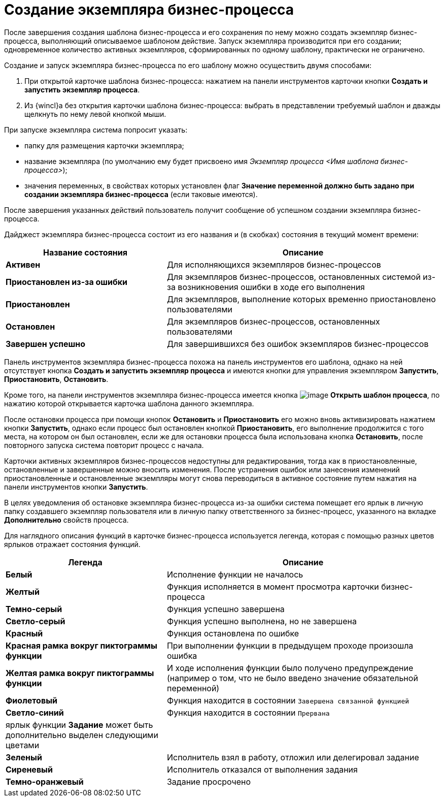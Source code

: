 = Создание экземпляра бизнес-процесса

После завершения создания шаблона бизнес-процесса и его сохранения по нему можно создать экземпляр бизнес-процесса, выполняющий описываемое шаблоном действие. Запуск экземпляра производится при его создании; одновременное количество активных экземпляров, сформированных по одному шаблону, практически не ограничено.

Создание и запуск экземпляра бизнес-процесса по его шаблону можно осуществить двумя способами:

. При открытой карточке шаблона бизнес-процесса: нажатием на панели инструментов карточки кнопки *Создать и запустить экземпляр процесса*.
. Из {wincl}а без открытия карточки шаблона бизнес-процесса: выбрать в представлении требуемый шаблон и дважды щелкнуть по нему левой кнопкой мыши.

При запуске экземпляра система попросит указать:

* папку для размещения карточки экземпляра;
* название экземпляра (по умолчанию ему будет присвоено имя [.keyword .parmname]_Экземпляр процесса <Имя шаблона бизнес-процесса>_);
* значения переменных, в свойствах которых установлен флаг *Значение переменной должно быть задано при создании экземпляра бизнес-процесса* (если таковые имеются).

После завершения указанных действий пользователь получит сообщение об успешном создании экземпляра бизнес-процесса.

Дайджест экземпляра бизнес-процесса состоит из его названия и (в скобках) состояния в текущий момент времени:

[width="100%",cols="37%,63%",options="header",]
|===
|Название состояния |Описание
|*Активен* |Для исполняющихся экземпляров бизнес-процессов
|*Приостановлен из-за ошибки* |Для экземпляров бизнес-процессов, остановленных системой из-за возникновения ошибки в ходе его выполнения
|*Приостановлен* |Для экземпляров, выполнение которых временно приостановлено пользователями
|*Остановлен* |Для экземпляров бизнес-процессов, остановленных пользователями
|*Завершен успешно* |Для завершившихся без ошибок экземпляров бизнес-процессов
|===

Панель инструментов экземпляра бизнес-процесса похожа на панель инструментов его шаблона, однако на ней отсутствует кнопка *Создать и запустить экземпляр процесса* и имеются кнопки для управления экземпляром *Запустить*, *Приостановить*, *Остановить*.

Кроме того, на панели инструментов экземпляра бизнес-процесса имеется кнопка image:Buttons/Open_Template_BusinessProcess.png[image] *Открыть шаблон процесса*, по нажатию которой открывается карточка шаблона данного экземпляра.

После остановки процесса при помощи кнопок *Остановить* и *Приостановить* его можно вновь активизировать нажатием кнопки *Запустить*, однако если процесс был остановлен кнопкой *Приостановить*, его выполнение продолжится с того места, на котором он был остановлен, если же для остановки процесса была использована кнопка *Остановить*, после повторного запуска система повторит процесс с начала.

Карточки активных экземпляров бизнес-процессов недоступны для редактирования, тогда как в приостановленные, остановленные и завершенные можно вносить изменения. После устранения ошибок или занесения изменений приостановленные и остановленные экземпляры могут снова переводиться в активное состояние путем нажатия на панели инструментов кнопки *Запустить*.

В целях уведомления об остановке экземпляра бизнес-процесса из-за ошибки система помещает его ярлык в личную папку создавшего экземпляр пользователя или в личную папку ответственного за бизнес-процесс, указанного на вкладке *Дополнительно* свойств процесса.

Для наглядного описания функций в карточке бизнес-процесса используется легенда, которая с помощью разных цветов ярлыков отражает состояния функций.

[width="100%",cols="37%,63%",options="header",]
|===
|Легенда |Описание
|*Белый* |Исполнение функции не началось
|*Желтый* |Функция исполняется в момент просмотра карточки бизнес-процесса
|*Темно-серый* |Функция успешно завершена
|*Светло-серый* |Функция успешно выполнена, но не завершена
|*Красный* |Функция остановлена по ошибке
|*Красная рамка вокруг пиктограммы функции* |При выполнении функции в предыдущем проходе произошла ошибка
|*Желтая рамка вокруг пиктограммы функции* |И ходе исполнения функции было получено предупреждение (например о том, что не было введено значение обязательной переменной)
|*Фиолетовый* |Функция находится в состоянии `Завершена связанной        функцией`
|*Светло-синий* |Функция находится в состоянии `Прервана`
|ярлык функции *Задание* может быть дополнительно выделен следующими цветами |
|*Зеленый* |Исполнитель взял в работу, отложил или делегировал задание
|*Сиреневый* |Исполнитель отказался от выполнения задания
|*Темно-оранжевый* |Задание просрочено
|===
